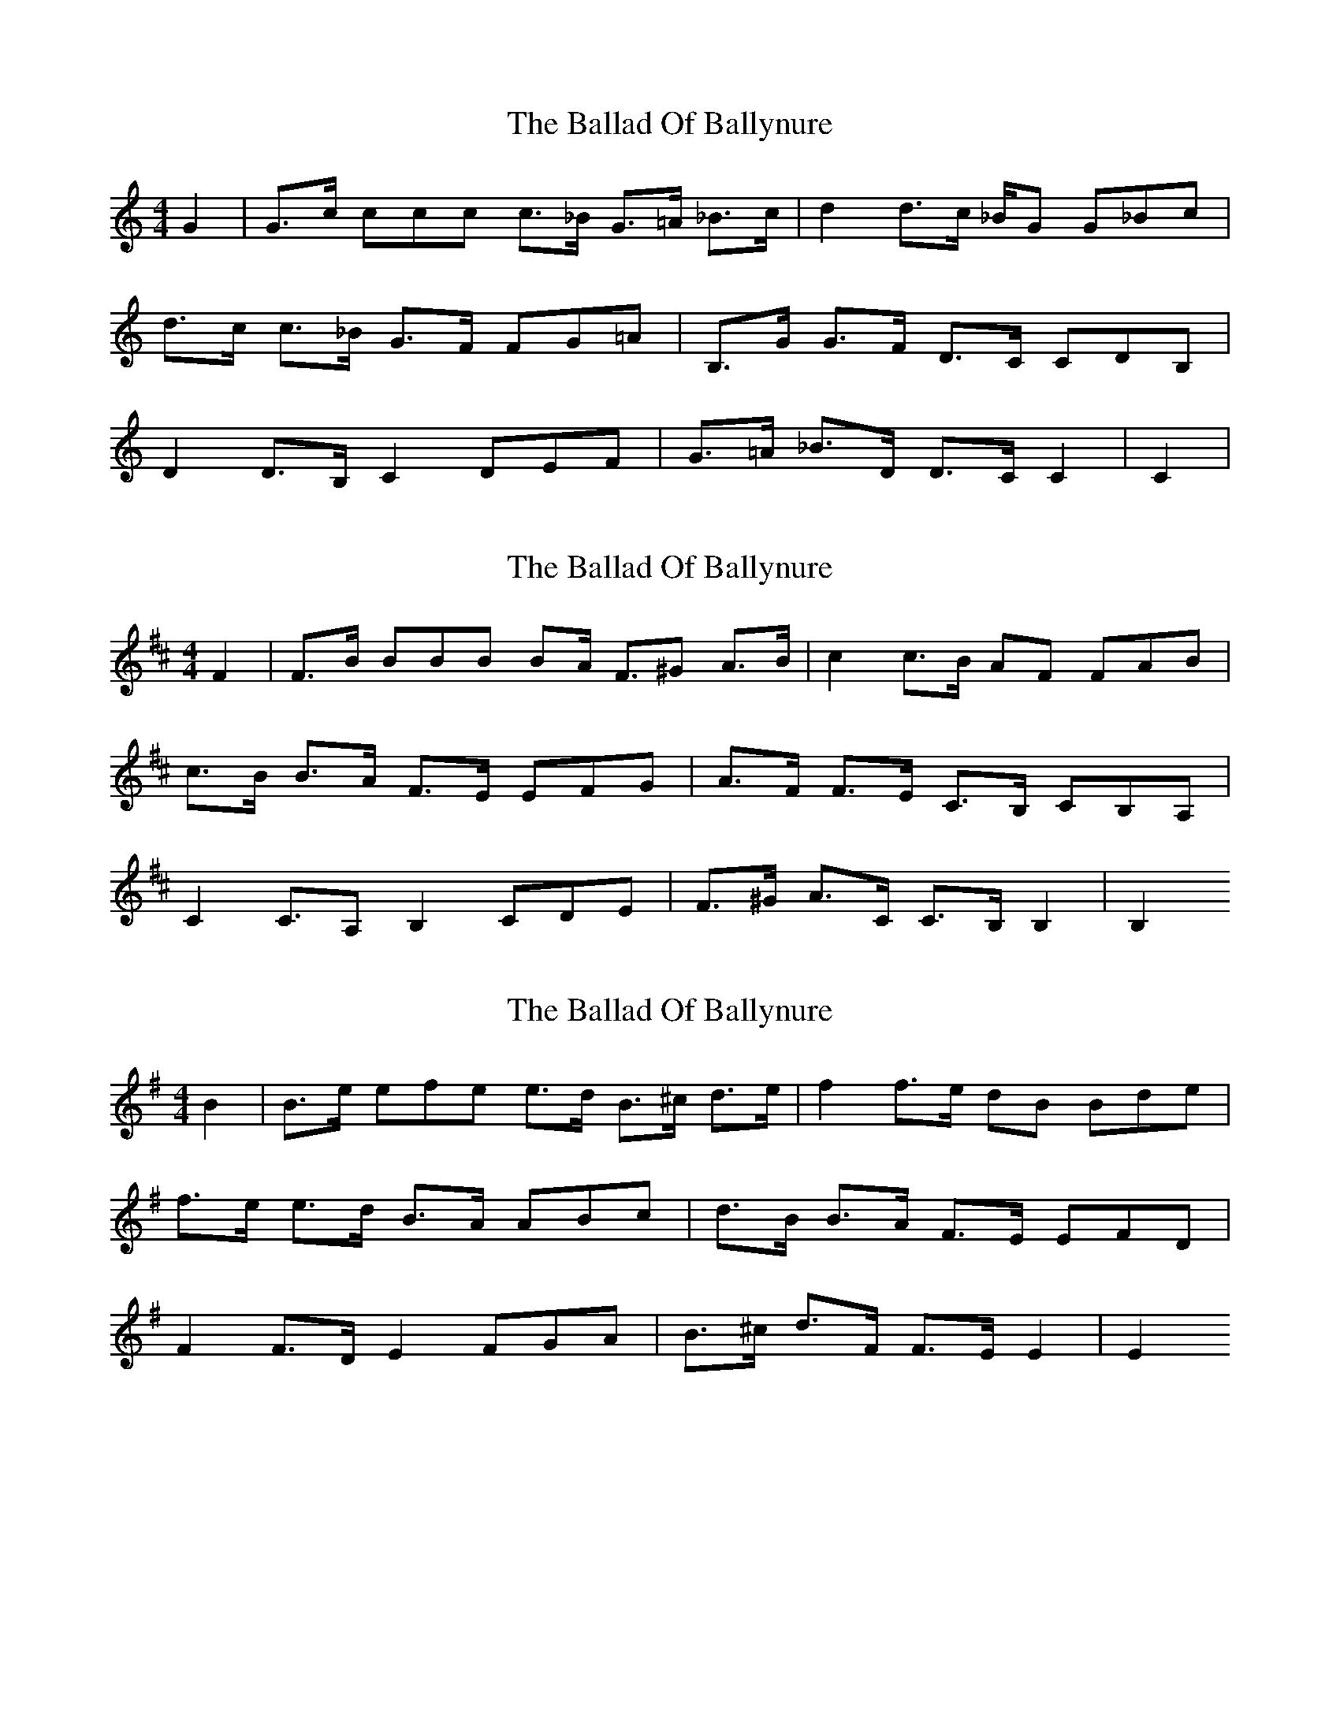 X: 1
T: Ballad Of Ballynure, The
Z: fiona ford
S: https://thesession.org/tunes/15622#setting29313
R: reel
M: 4/4
L: 1/8
K: Cmaj
G2| G3/c1/2 ccc c3/_B1/2 G3/=A1/2  _B3/c1/2| d2 d3/c1/2 _B/G G_Bc|
d3/c1/2 c3/_B1/2 G3/F1/2 FG=A | B,3/G1/2 G3/F1/2 D3/C1/2 CDB,|
D2 D3/B,1/2 C2 DEF| G3/=A1/2 _B3/D1/2 D3/C1/2 C2| C2 |
X: 2
T: Ballad Of Ballynure, The
Z: fiona ford
S: https://thesession.org/tunes/15622#setting29321
R: reel
M: 4/4
L: 1/8
K: Dmaj
F2| F3/B1/2  BBB B£/A1/2 F3/^G A3/B1/2 | c2 c3/B1/2 AF FAB|
c3/B1/2 B3/A1/2 F3/E1/2 EFG| A3/F1/2 F3/E1/2 C3/B,1/2 CB,A,|
C2 C3/A, B,2 CDE| F3/^G1/2 A3/C1/2 C3/B,1/2 B,2| B,2 1
X: 3
T: Ballad Of Ballynure, The
Z: fiona ford
S: https://thesession.org/tunes/15622#setting29322
R: reel
M: 4/4
L: 1/8
K: Gmaj
B2| B3/e1/2 efe e3/d1/2  B3/^c1/2 d3/e1/2| f2 f3/e1/2 dB Bde|
f3/e1/2 e3/d1/2 B3/A1/2  ABc | d3/B1/2 B3/A1/2 F3/E1/2 EFD|
F2 F3/D1/2 E2 FGA | B3/^c1/2 d3/F1/2 F3/E1/2 E2 | E2
X: 4
T: Ballad Of Ballynure, The
Z: CreadurMawnOrganig
S: https://thesession.org/tunes/15622#setting29324
R: reel
M: 4/4
L: 1/8
K: Cdor
G2 | [M: 5/4] G>c (3ccc c>B G>A B>c | [M:4/4] d2-d>c  BG- (3GBc|
d>c c>B G>F (3(FG)A | B,>G G>F D>C (3CDB,|
D2 D>B, C2 (3DEF| G>A B>D D>C C2-|C2 z6 ||
X: 5
T: Ballad Of Ballynure, The
Z: CreadurMawnOrganig
S: https://thesession.org/tunes/15622#setting29325
R: reel
M: 4/4
L: 1/8
K: Edor
B2 | [M:5/4] B>e (3eee e>d B>c d>e | [M:4/4] f2-f>e dB- (3Bde|
f>e e>d B>A (3(AB)c | D>B B>A F>E (3EFD|
F2 F>D E2 (3FGA| B>c d>F F>E E-|E2 z6 ||
